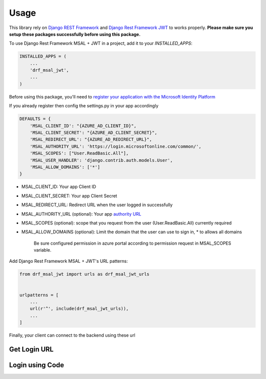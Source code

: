 =====
Usage
=====

This library rely on `Django REST Framework <https://www.django-rest-framework.org/>`_ and `Django Rest Framework JWT <https://github.com/jpadilla/django-rest-framework-jwt>`_ to works properly.
**Please make sure you setup these packages successfully before using this package.**


To use Django Rest Framework MSAL + JWT in a project, add it to your `INSTALLED_APPS`:

.. code-block:: python

    INSTALLED_APPS = (
        ...
        'drf_msal_jwt',
        ...
    )

Before using this package, you'll need to `register your application with the Microsoft Identity Platform <https://docs.microsoft.com/azure/active-directory/develop/quickstart-v2-register-an-app>`_

If you already register then config the settings.py in your app accordingly

.. code-block:: python

    DEFAULTS = {
        'MSAL_CLIENT_ID': "{AZURE_AD_CLIENT_ID}",
        'MSAL_CLIENT_SECRET': "{AZURE_AD_CLIENT_SECRET}",
        'MSAL_REDIRECT_URL': "{AZURE_AD_REDIRECT_URL}",
        'MSAL_AUTHORITY_URL': 'https://login.microsoftonline.com/common/',
        'MSAL_SCOPES': ["User.ReadBasic.All"],
        'MSAL_USER_HANDLER': 'django.contrib.auth.models.User',
        'MSAL_ALLOW_DOMAINS': ['*']
    }

- MSAL_CLIENT_ID: Your app Client ID
- MSAL_CLIENT_SECRET: Your app Client Secret
- MSAL_REDIRECT_URL: Redirect URL when the user logged in successfully
- MSAL_AUTHORITY_URL (optional): Your app `authority URL <https://docs.microsoft.com/bs-latn-ba/azure/active-directory/develop/msal-client-application-configuration>`_
- MSAL_SCOPES (optional): scope that you request from the user (User.ReadBasic.All) currently required
- MSAL_ALLOW_DOMAINS (optional): Limit the domain that the user can use to sign in, * to allows all domains

    Be sure configured permission in azure portal according to permission request in MSAL_SCOPES variable.

Add Django Rest Framework MSAL + JWT's URL patterns:

.. code-block:: python

    from drf_msal_jwt import urls as drf_msal_jwt_urls


    urlpatterns = [
        ...
        url(r'^', include(drf_msal_jwt_urls)),
        ...
    ]

Finally, your client can connect to the backend using these url


Get Login URL
+++++++++++++

.. http:get:: /msal/login_url

    Retrieve a login url

    **Example response**:

    .. sourcecode:: json

        {
            "login_url": "https://login.microsoftonline.com/...."
        }

Login using Code
+++++++++++++++++

.. http:post:: /msal/login_with_code

    Login using authorization code from callback page

    The content of ``body``

    .. sourcecode:: json

        {
            "code": "code from callback url params",
            "state": "state from callback url params"
        }

    **Example response**:

    .. sourcecode:: json

        {
            "token": "JWT_token"
        }
